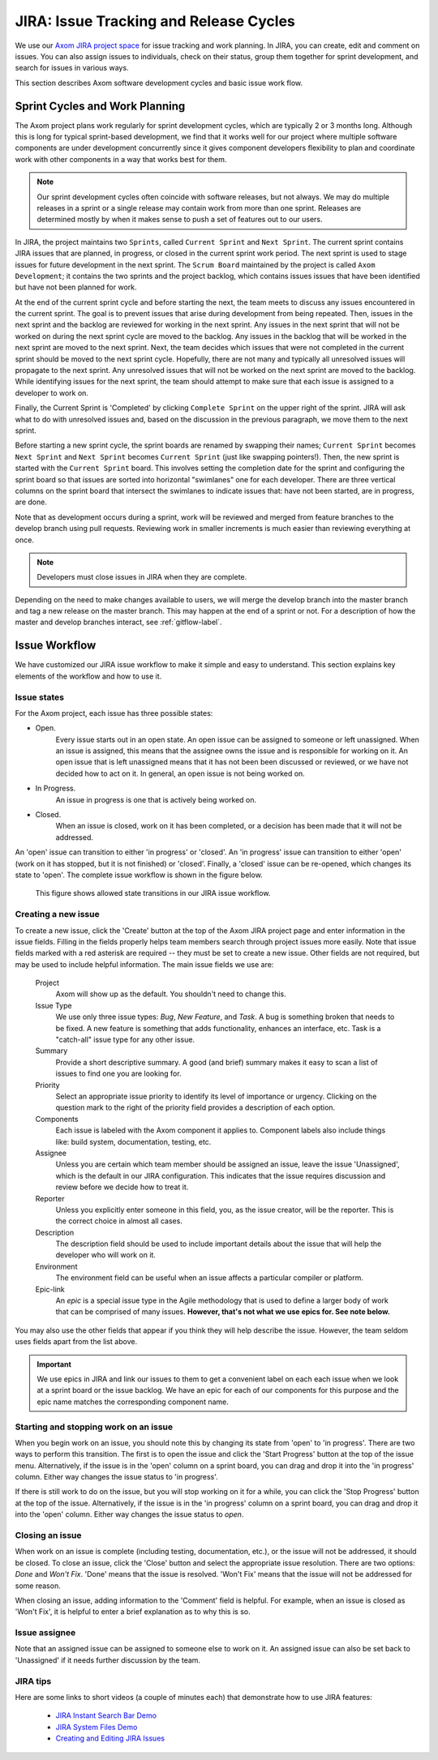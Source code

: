 .. ## Copyright (c) 2017-2020, Lawrence Livermore National Security, LLC and
.. ## other Axom Project Developers. See the top-level COPYRIGHT file for details.
.. ##
.. ## SPDX-License-Identifier: (BSD-3-Clause)

.. _jira-label:

*******************************************
JIRA: Issue Tracking and Release Cycles
*******************************************

We use our `Axom JIRA project space <https://lc.llnl.gov/jira/browse/ATK>`_ 
for issue tracking and work planning. In JIRA, you can create, edit and comment
on issues.  You can also assign issues to individuals, check on their status, 
group them together for sprint development, and search for issues in various 
ways.

This section describes Axom software development cycles and basic issue work 
flow. 

.. _releasecycle-label:

========================================
Sprint Cycles and Work Planning
========================================

The Axom project plans work regularly for sprint development cycles, which
are typically 2 or 3 months long. Although this is long for typical 
sprint-based development, we find that it works well for our project where 
multiple software components are under development concurrently since it 
gives component developers flexibility to plan and coordinate work with other 
components in a way that works best for them.

.. note:: Our sprint development cycles often coincide with software releases,
          but not always. We may do multiple releases in a sprint or a single 
          release may contain work from more than one sprint. Releases are 
          determined mostly by when it makes sense to push a set of features 
          out to our users.

In JIRA, the project maintains two ``Sprints``, called ``Current Sprint`` 
and ``Next Sprint``. The current sprint contains JIRA issues that are planned,
in progress, or closed in the current sprint work period. The next sprint
is used to stage issues for future development in the next sprint. The 
``Scrum Board`` maintained by the project is called ``Axom Development``; it
contains the two sprints and the project backlog, which contains issues issues
that have been identified but have not been planned for work.

At the end of the current sprint cycle and before starting the next, the team
meets to discuss any issues encountered in the current sprint. The goal is to
prevent issues that arise during development from being repeated. Then, issues
in the next sprint and the backlog are reviewed for working in the next sprint. 
Any issues in the next sprint that will not be worked on during the next
sprint cycle are moved to the backlog. Any issues in the backlog that will be
worked in the next sprint are moved to the next sprint. Next, the team 
decides which issues that were not completed in the current sprint should be
moved to the next sprint cycle. Hopefully, there are not many and typically 
all unresolved issues will propagate to the next sprint. Any unresolved issues 
that will not be worked on the next sprint are moved to the backlog. While
identifying issues for the next sprint, the team should attempt to make sure
that each issue is assigned to a developer to work on.

Finally, the Current Sprint is 'Completed' by clicking ``Complete Sprint`` on
the upper right of the sprint. JIRA will ask what to do with unresolved issues
and, based on the discussion in the previous paragraph, we move them to the 
next sprint.

Before starting a new sprint cycle, the sprint boards are renamed by swapping 
their names; ``Current Sprint`` becomes ``Next Sprint`` and ``Next Sprint`` 
becomes ``Current Sprint`` (just like swapping pointers!). Then, 
the new sprint is started with the ``Current Sprint`` board.
This involves setting the completion date for the sprint and configuring the 
sprint board so that issues are sorted into horizontal "swimlanes" one for 
each developer. There are three vertical columns on the sprint board that 
intersect the swimlanes to indicate issues that: have not been started, are 
in progress, are done.

Note that as development occurs during a sprint, work will be reviewed and
merged from feature branches to the develop branch using pull requests. 
Reviewing work in smaller increments is much easier than reviewing everything 
at once. 

.. note:: Developers must close issues in JIRA when they are complete.

Depending on the need to make changes available to users, we will 
merge the develop branch into the master branch and tag a new release on 
the master branch. This may happen at the end of a sprint or not. For a 
description of how the master and develop branches interact, 
see :ref:`gitflow-label`.


.. _issueworkflow-label:

================
Issue Workflow 
================

We have customized our JIRA issue workflow to make it simple and easy to 
understand. This section explains key elements of the workflow and how to
use it.

Issue states
-------------

For the Axom project, each issue has three possible states:

* Open.
    Every issue starts out in an open state. An open issue can
    be assigned to someone or left unassigned. When an issue is assigned, this
    means that the assignee owns the issue and is responsible for working
    on it. An open issue that is left unassigned means that it has not been 
    been discussed or reviewed, or we have not decided how to act on it. 
    In general, an open issue is not being worked on.
* In Progress.
    An issue in progress is one that is actively being worked on.
* Closed.
    When an issue is closed, work on it has been completed, or
    a decision has been made that it will not be addressed.

An 'open' issue can transition to either 'in progress' or 'closed'. An 'in 
progress' issue can transition to either 'open' (work on it has stopped, 
but it is not finished) or 'closed'. Finally, a 'closed' issue
can be re-opened, which changes its state to 'open'. The complete issue workflow
is shown in the figure below.

.. figure:: jira-issue.png

   This figure shows allowed state transitions in our JIRA issue workflow.


Creating a new issue
---------------------

To create a new issue, click the 'Create' button at the top of the Axom
JIRA project page and enter information in the issue fields. Filling in the
fields properly helps team members search through project issues more easily.
Note that issue fields marked with a red asterisk are required -- they must 
be set to create a new issue. Other fields are not required, but may be used 
to include helpful information. The main issue fields we use are:

  Project
    Axom will show up as the default. You shouldn't need
    to change this.
  Issue Type
    We use only three issue types: *Bug*, *New Feature*, and
    *Task*. A bug is something broken that needs to be fixed. A new feature
    is something that adds functionality, enhances an interface, etc. Task 
    is a "catch-all" issue type for any other issue.
  Summary
    Provide a short descriptive summary. A good (and brief)
    summary makes it easy to scan a list of issues to find one you are
    looking for.
  Priority
    Select an appropriate issue priority to identify its level
    of importance or urgency. Clicking on the question mark to the right of
    the priority field provides a description of each option.
  Components
    Each issue is labeled with the Axom component it applies to. 
    Component labels also include things like: build system, documentation, 
    testing, etc.
  Assignee
    Unless you are certain which team member should be assigned
    an issue, leave the issue 'Unassigned', which is the default in our
    JIRA configuration. This indicates that the issue 
    requires discussion and review before we decide how to treat it. 
  Reporter
    Unless you explicitly enter someone in this field, you, as
    the issue creator, will be the reporter. This is the correct choice in
    almost all cases.
  Description
    The description field should be used to include important
    details about the issue that will help the developer who will work on it.
  Environment
    The environment field can be useful when an issue affects a particular
    compiler or platform.
  Epic-link
    An *epic* is a special issue type in the Agile methodology that is used to
    define a larger body of work that can be comprised of many issues. 
    **However, that's not what we use epics for. See note below.**

You may also use the other fields that appear if you think they will help
describe the issue. However, the team seldom uses fields apart from the list
above.

.. important:: We use epics in JIRA and link our issues to them to get a 
               convenient label on each each issue when we look at a sprint 
               board or the issue backlog. We have an epic for each of our 
               components for this purpose and the epic name matches the 
               corresponding component name.
    
Starting and stopping work on an issue
---------------------------------------

When you begin work on an issue, you should note this by changing its state
from 'open' to 'in progress'. There are two ways to perform this transition.
The first is to open the issue and click the 'Start Progress' button at the 
top of the issue menu. Alternatively, if the issue is in the 'open' column 
on a sprint board, you can drag and drop it into the 'in progress' column.
Either way changes the issue status to 'in progress'.

If there is still work to do on the issue, but you will stop working on it
for a while, you can click the 'Stop Progress' button at the top of the
issue. Alternatively, if the issue is in the 'in progress' column on a sprint 
board, you can drag and drop it into the 'open' column.
Either way changes the issue status to *open*.

Closing an issue
-----------------

When work on an issue is complete (including testing, documentation, etc.), 
or the issue will not be addressed, it should be closed. To close an issue, 
click the 'Close' button and select the appropriate issue resolution. There 
are two options: *Done* and *Won't Fix*.  'Done' means that the issue is 
resolved. 'Won't Fix' means that the issue will not be addressed for some 
reason.

When closing an issue, adding information to the 'Comment' field is
helpful. For example, when an issue is closed as 'Won't Fix', it is helpful to
enter a brief explanation as to why this is so.

Issue assignee
--------------

Note that an assigned issue can be assigned to someone else to work on it.
An assigned issue can also be set back to 'Unassigned' if it needs further
discussion by the team.

JIRA tips
----------

Here are some links to short videos (a couple of minutes each) that
demonstrate how to use JIRA features:

   * `JIRA Instant Search Bar Demo <https://www.youtube.com/watch?v=ZmACxhzXLco&list=PLlALqRAjvdnGB_T0GAB1Fk2rVZgnJJAOa&index=3>`_
   * `JIRA System Files Demo <https://www.youtube.com/watch?v=O08oySq043w&list=PLlALqRAjvdnGB_T0GAB1Fk2rVZgnJJAOa&index=4>`_
   * `Creating and Editing JIRA Issues <https://www.youtube.com/watch?v=EsQ__dR6Nrw&list=PLlALqRAjvdnGB_T0GAB1Fk2rVZgnJJAOa&index=5>`_
